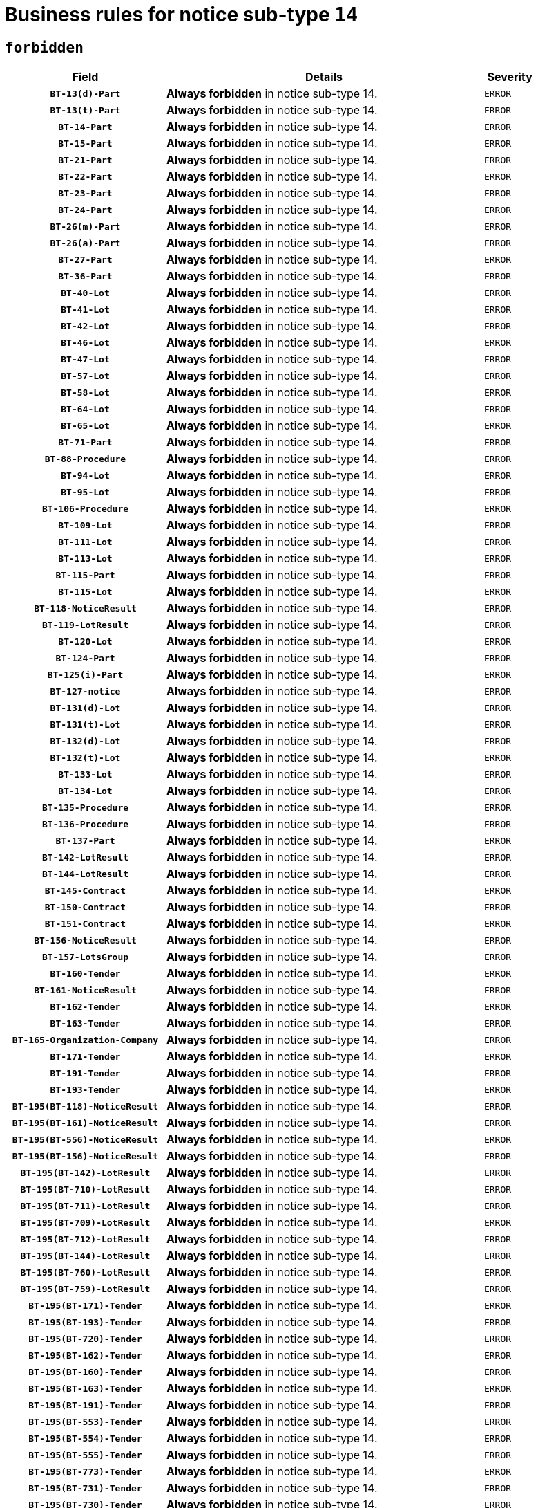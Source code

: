 = Business rules for notice sub-type `14`
:navtitle: Business Rules

== `forbidden`
[cols="<3,<6,>1", role="fixed-layout"]
|====
h| Field h|Details h|Severity 
h|`BT-13(d)-Part`
a|

*Always forbidden* in notice sub-type 14.
|`ERROR`
h|`BT-13(t)-Part`
a|

*Always forbidden* in notice sub-type 14.
|`ERROR`
h|`BT-14-Part`
a|

*Always forbidden* in notice sub-type 14.
|`ERROR`
h|`BT-15-Part`
a|

*Always forbidden* in notice sub-type 14.
|`ERROR`
h|`BT-21-Part`
a|

*Always forbidden* in notice sub-type 14.
|`ERROR`
h|`BT-22-Part`
a|

*Always forbidden* in notice sub-type 14.
|`ERROR`
h|`BT-23-Part`
a|

*Always forbidden* in notice sub-type 14.
|`ERROR`
h|`BT-24-Part`
a|

*Always forbidden* in notice sub-type 14.
|`ERROR`
h|`BT-26(m)-Part`
a|

*Always forbidden* in notice sub-type 14.
|`ERROR`
h|`BT-26(a)-Part`
a|

*Always forbidden* in notice sub-type 14.
|`ERROR`
h|`BT-27-Part`
a|

*Always forbidden* in notice sub-type 14.
|`ERROR`
h|`BT-36-Part`
a|

*Always forbidden* in notice sub-type 14.
|`ERROR`
h|`BT-40-Lot`
a|

*Always forbidden* in notice sub-type 14.
|`ERROR`
h|`BT-41-Lot`
a|

*Always forbidden* in notice sub-type 14.
|`ERROR`
h|`BT-42-Lot`
a|

*Always forbidden* in notice sub-type 14.
|`ERROR`
h|`BT-46-Lot`
a|

*Always forbidden* in notice sub-type 14.
|`ERROR`
h|`BT-47-Lot`
a|

*Always forbidden* in notice sub-type 14.
|`ERROR`
h|`BT-57-Lot`
a|

*Always forbidden* in notice sub-type 14.
|`ERROR`
h|`BT-58-Lot`
a|

*Always forbidden* in notice sub-type 14.
|`ERROR`
h|`BT-64-Lot`
a|

*Always forbidden* in notice sub-type 14.
|`ERROR`
h|`BT-65-Lot`
a|

*Always forbidden* in notice sub-type 14.
|`ERROR`
h|`BT-71-Part`
a|

*Always forbidden* in notice sub-type 14.
|`ERROR`
h|`BT-88-Procedure`
a|

*Always forbidden* in notice sub-type 14.
|`ERROR`
h|`BT-94-Lot`
a|

*Always forbidden* in notice sub-type 14.
|`ERROR`
h|`BT-95-Lot`
a|

*Always forbidden* in notice sub-type 14.
|`ERROR`
h|`BT-106-Procedure`
a|

*Always forbidden* in notice sub-type 14.
|`ERROR`
h|`BT-109-Lot`
a|

*Always forbidden* in notice sub-type 14.
|`ERROR`
h|`BT-111-Lot`
a|

*Always forbidden* in notice sub-type 14.
|`ERROR`
h|`BT-113-Lot`
a|

*Always forbidden* in notice sub-type 14.
|`ERROR`
h|`BT-115-Part`
a|

*Always forbidden* in notice sub-type 14.
|`ERROR`
h|`BT-115-Lot`
a|

*Always forbidden* in notice sub-type 14.
|`ERROR`
h|`BT-118-NoticeResult`
a|

*Always forbidden* in notice sub-type 14.
|`ERROR`
h|`BT-119-LotResult`
a|

*Always forbidden* in notice sub-type 14.
|`ERROR`
h|`BT-120-Lot`
a|

*Always forbidden* in notice sub-type 14.
|`ERROR`
h|`BT-124-Part`
a|

*Always forbidden* in notice sub-type 14.
|`ERROR`
h|`BT-125(i)-Part`
a|

*Always forbidden* in notice sub-type 14.
|`ERROR`
h|`BT-127-notice`
a|

*Always forbidden* in notice sub-type 14.
|`ERROR`
h|`BT-131(d)-Lot`
a|

*Always forbidden* in notice sub-type 14.
|`ERROR`
h|`BT-131(t)-Lot`
a|

*Always forbidden* in notice sub-type 14.
|`ERROR`
h|`BT-132(d)-Lot`
a|

*Always forbidden* in notice sub-type 14.
|`ERROR`
h|`BT-132(t)-Lot`
a|

*Always forbidden* in notice sub-type 14.
|`ERROR`
h|`BT-133-Lot`
a|

*Always forbidden* in notice sub-type 14.
|`ERROR`
h|`BT-134-Lot`
a|

*Always forbidden* in notice sub-type 14.
|`ERROR`
h|`BT-135-Procedure`
a|

*Always forbidden* in notice sub-type 14.
|`ERROR`
h|`BT-136-Procedure`
a|

*Always forbidden* in notice sub-type 14.
|`ERROR`
h|`BT-137-Part`
a|

*Always forbidden* in notice sub-type 14.
|`ERROR`
h|`BT-142-LotResult`
a|

*Always forbidden* in notice sub-type 14.
|`ERROR`
h|`BT-144-LotResult`
a|

*Always forbidden* in notice sub-type 14.
|`ERROR`
h|`BT-145-Contract`
a|

*Always forbidden* in notice sub-type 14.
|`ERROR`
h|`BT-150-Contract`
a|

*Always forbidden* in notice sub-type 14.
|`ERROR`
h|`BT-151-Contract`
a|

*Always forbidden* in notice sub-type 14.
|`ERROR`
h|`BT-156-NoticeResult`
a|

*Always forbidden* in notice sub-type 14.
|`ERROR`
h|`BT-157-LotsGroup`
a|

*Always forbidden* in notice sub-type 14.
|`ERROR`
h|`BT-160-Tender`
a|

*Always forbidden* in notice sub-type 14.
|`ERROR`
h|`BT-161-NoticeResult`
a|

*Always forbidden* in notice sub-type 14.
|`ERROR`
h|`BT-162-Tender`
a|

*Always forbidden* in notice sub-type 14.
|`ERROR`
h|`BT-163-Tender`
a|

*Always forbidden* in notice sub-type 14.
|`ERROR`
h|`BT-165-Organization-Company`
a|

*Always forbidden* in notice sub-type 14.
|`ERROR`
h|`BT-171-Tender`
a|

*Always forbidden* in notice sub-type 14.
|`ERROR`
h|`BT-191-Tender`
a|

*Always forbidden* in notice sub-type 14.
|`ERROR`
h|`BT-193-Tender`
a|

*Always forbidden* in notice sub-type 14.
|`ERROR`
h|`BT-195(BT-118)-NoticeResult`
a|

*Always forbidden* in notice sub-type 14.
|`ERROR`
h|`BT-195(BT-161)-NoticeResult`
a|

*Always forbidden* in notice sub-type 14.
|`ERROR`
h|`BT-195(BT-556)-NoticeResult`
a|

*Always forbidden* in notice sub-type 14.
|`ERROR`
h|`BT-195(BT-156)-NoticeResult`
a|

*Always forbidden* in notice sub-type 14.
|`ERROR`
h|`BT-195(BT-142)-LotResult`
a|

*Always forbidden* in notice sub-type 14.
|`ERROR`
h|`BT-195(BT-710)-LotResult`
a|

*Always forbidden* in notice sub-type 14.
|`ERROR`
h|`BT-195(BT-711)-LotResult`
a|

*Always forbidden* in notice sub-type 14.
|`ERROR`
h|`BT-195(BT-709)-LotResult`
a|

*Always forbidden* in notice sub-type 14.
|`ERROR`
h|`BT-195(BT-712)-LotResult`
a|

*Always forbidden* in notice sub-type 14.
|`ERROR`
h|`BT-195(BT-144)-LotResult`
a|

*Always forbidden* in notice sub-type 14.
|`ERROR`
h|`BT-195(BT-760)-LotResult`
a|

*Always forbidden* in notice sub-type 14.
|`ERROR`
h|`BT-195(BT-759)-LotResult`
a|

*Always forbidden* in notice sub-type 14.
|`ERROR`
h|`BT-195(BT-171)-Tender`
a|

*Always forbidden* in notice sub-type 14.
|`ERROR`
h|`BT-195(BT-193)-Tender`
a|

*Always forbidden* in notice sub-type 14.
|`ERROR`
h|`BT-195(BT-720)-Tender`
a|

*Always forbidden* in notice sub-type 14.
|`ERROR`
h|`BT-195(BT-162)-Tender`
a|

*Always forbidden* in notice sub-type 14.
|`ERROR`
h|`BT-195(BT-160)-Tender`
a|

*Always forbidden* in notice sub-type 14.
|`ERROR`
h|`BT-195(BT-163)-Tender`
a|

*Always forbidden* in notice sub-type 14.
|`ERROR`
h|`BT-195(BT-191)-Tender`
a|

*Always forbidden* in notice sub-type 14.
|`ERROR`
h|`BT-195(BT-553)-Tender`
a|

*Always forbidden* in notice sub-type 14.
|`ERROR`
h|`BT-195(BT-554)-Tender`
a|

*Always forbidden* in notice sub-type 14.
|`ERROR`
h|`BT-195(BT-555)-Tender`
a|

*Always forbidden* in notice sub-type 14.
|`ERROR`
h|`BT-195(BT-773)-Tender`
a|

*Always forbidden* in notice sub-type 14.
|`ERROR`
h|`BT-195(BT-731)-Tender`
a|

*Always forbidden* in notice sub-type 14.
|`ERROR`
h|`BT-195(BT-730)-Tender`
a|

*Always forbidden* in notice sub-type 14.
|`ERROR`
h|`BT-195(BT-09)-Procedure`
a|

*Always forbidden* in notice sub-type 14.
|`ERROR`
h|`BT-195(BT-105)-Procedure`
a|

*Always forbidden* in notice sub-type 14.
|`ERROR`
h|`BT-195(BT-88)-Procedure`
a|

*Always forbidden* in notice sub-type 14.
|`ERROR`
h|`BT-195(BT-106)-Procedure`
a|

*Always forbidden* in notice sub-type 14.
|`ERROR`
h|`BT-195(BT-1351)-Procedure`
a|

*Always forbidden* in notice sub-type 14.
|`ERROR`
h|`BT-195(BT-136)-Procedure`
a|

*Always forbidden* in notice sub-type 14.
|`ERROR`
h|`BT-195(BT-1252)-Procedure`
a|

*Always forbidden* in notice sub-type 14.
|`ERROR`
h|`BT-195(BT-135)-Procedure`
a|

*Always forbidden* in notice sub-type 14.
|`ERROR`
h|`BT-195(BT-733)-LotsGroup`
a|

*Always forbidden* in notice sub-type 14.
|`ERROR`
h|`BT-195(BT-543)-LotsGroup`
a|

*Always forbidden* in notice sub-type 14.
|`ERROR`
h|`BT-195(BT-5421)-LotsGroup`
a|

*Always forbidden* in notice sub-type 14.
|`ERROR`
h|`BT-195(BT-5422)-LotsGroup`
a|

*Always forbidden* in notice sub-type 14.
|`ERROR`
h|`BT-195(BT-5423)-LotsGroup`
a|

*Always forbidden* in notice sub-type 14.
|`ERROR`
h|`BT-195(BT-541)-LotsGroup`
a|

*Always forbidden* in notice sub-type 14.
|`ERROR`
h|`BT-195(BT-734)-LotsGroup`
a|

*Always forbidden* in notice sub-type 14.
|`ERROR`
h|`BT-195(BT-539)-LotsGroup`
a|

*Always forbidden* in notice sub-type 14.
|`ERROR`
h|`BT-195(BT-540)-LotsGroup`
a|

*Always forbidden* in notice sub-type 14.
|`ERROR`
h|`BT-195(BT-733)-Lot`
a|

*Always forbidden* in notice sub-type 14.
|`ERROR`
h|`BT-195(BT-543)-Lot`
a|

*Always forbidden* in notice sub-type 14.
|`ERROR`
h|`BT-195(BT-5421)-Lot`
a|

*Always forbidden* in notice sub-type 14.
|`ERROR`
h|`BT-195(BT-5422)-Lot`
a|

*Always forbidden* in notice sub-type 14.
|`ERROR`
h|`BT-195(BT-5423)-Lot`
a|

*Always forbidden* in notice sub-type 14.
|`ERROR`
h|`BT-195(BT-541)-Lot`
a|

*Always forbidden* in notice sub-type 14.
|`ERROR`
h|`BT-195(BT-734)-Lot`
a|

*Always forbidden* in notice sub-type 14.
|`ERROR`
h|`BT-195(BT-539)-Lot`
a|

*Always forbidden* in notice sub-type 14.
|`ERROR`
h|`BT-195(BT-540)-Lot`
a|

*Always forbidden* in notice sub-type 14.
|`ERROR`
h|`BT-195(BT-635)-LotResult`
a|

*Always forbidden* in notice sub-type 14.
|`ERROR`
h|`BT-195(BT-636)-LotResult`
a|

*Always forbidden* in notice sub-type 14.
|`ERROR`
h|`BT-195(BT-1118)-NoticeResult`
a|

*Always forbidden* in notice sub-type 14.
|`ERROR`
h|`BT-195(BT-1561)-NoticeResult`
a|

*Always forbidden* in notice sub-type 14.
|`ERROR`
h|`BT-196(BT-118)-NoticeResult`
a|

*Always forbidden* in notice sub-type 14.
|`ERROR`
h|`BT-196(BT-161)-NoticeResult`
a|

*Always forbidden* in notice sub-type 14.
|`ERROR`
h|`BT-196(BT-556)-NoticeResult`
a|

*Always forbidden* in notice sub-type 14.
|`ERROR`
h|`BT-196(BT-156)-NoticeResult`
a|

*Always forbidden* in notice sub-type 14.
|`ERROR`
h|`BT-196(BT-142)-LotResult`
a|

*Always forbidden* in notice sub-type 14.
|`ERROR`
h|`BT-196(BT-710)-LotResult`
a|

*Always forbidden* in notice sub-type 14.
|`ERROR`
h|`BT-196(BT-711)-LotResult`
a|

*Always forbidden* in notice sub-type 14.
|`ERROR`
h|`BT-196(BT-709)-LotResult`
a|

*Always forbidden* in notice sub-type 14.
|`ERROR`
h|`BT-196(BT-712)-LotResult`
a|

*Always forbidden* in notice sub-type 14.
|`ERROR`
h|`BT-196(BT-144)-LotResult`
a|

*Always forbidden* in notice sub-type 14.
|`ERROR`
h|`BT-196(BT-760)-LotResult`
a|

*Always forbidden* in notice sub-type 14.
|`ERROR`
h|`BT-196(BT-759)-LotResult`
a|

*Always forbidden* in notice sub-type 14.
|`ERROR`
h|`BT-196(BT-171)-Tender`
a|

*Always forbidden* in notice sub-type 14.
|`ERROR`
h|`BT-196(BT-193)-Tender`
a|

*Always forbidden* in notice sub-type 14.
|`ERROR`
h|`BT-196(BT-720)-Tender`
a|

*Always forbidden* in notice sub-type 14.
|`ERROR`
h|`BT-196(BT-162)-Tender`
a|

*Always forbidden* in notice sub-type 14.
|`ERROR`
h|`BT-196(BT-160)-Tender`
a|

*Always forbidden* in notice sub-type 14.
|`ERROR`
h|`BT-196(BT-163)-Tender`
a|

*Always forbidden* in notice sub-type 14.
|`ERROR`
h|`BT-196(BT-191)-Tender`
a|

*Always forbidden* in notice sub-type 14.
|`ERROR`
h|`BT-196(BT-553)-Tender`
a|

*Always forbidden* in notice sub-type 14.
|`ERROR`
h|`BT-196(BT-554)-Tender`
a|

*Always forbidden* in notice sub-type 14.
|`ERROR`
h|`BT-196(BT-555)-Tender`
a|

*Always forbidden* in notice sub-type 14.
|`ERROR`
h|`BT-196(BT-773)-Tender`
a|

*Always forbidden* in notice sub-type 14.
|`ERROR`
h|`BT-196(BT-731)-Tender`
a|

*Always forbidden* in notice sub-type 14.
|`ERROR`
h|`BT-196(BT-730)-Tender`
a|

*Always forbidden* in notice sub-type 14.
|`ERROR`
h|`BT-196(BT-09)-Procedure`
a|

*Always forbidden* in notice sub-type 14.
|`ERROR`
h|`BT-196(BT-105)-Procedure`
a|

*Always forbidden* in notice sub-type 14.
|`ERROR`
h|`BT-196(BT-88)-Procedure`
a|

*Always forbidden* in notice sub-type 14.
|`ERROR`
h|`BT-196(BT-106)-Procedure`
a|

*Always forbidden* in notice sub-type 14.
|`ERROR`
h|`BT-196(BT-1351)-Procedure`
a|

*Always forbidden* in notice sub-type 14.
|`ERROR`
h|`BT-196(BT-136)-Procedure`
a|

*Always forbidden* in notice sub-type 14.
|`ERROR`
h|`BT-196(BT-1252)-Procedure`
a|

*Always forbidden* in notice sub-type 14.
|`ERROR`
h|`BT-196(BT-135)-Procedure`
a|

*Always forbidden* in notice sub-type 14.
|`ERROR`
h|`BT-196(BT-733)-LotsGroup`
a|

*Always forbidden* in notice sub-type 14.
|`ERROR`
h|`BT-196(BT-543)-LotsGroup`
a|

*Always forbidden* in notice sub-type 14.
|`ERROR`
h|`BT-196(BT-5421)-LotsGroup`
a|

*Always forbidden* in notice sub-type 14.
|`ERROR`
h|`BT-196(BT-5422)-LotsGroup`
a|

*Always forbidden* in notice sub-type 14.
|`ERROR`
h|`BT-196(BT-5423)-LotsGroup`
a|

*Always forbidden* in notice sub-type 14.
|`ERROR`
h|`BT-196(BT-541)-LotsGroup`
a|

*Always forbidden* in notice sub-type 14.
|`ERROR`
h|`BT-196(BT-734)-LotsGroup`
a|

*Always forbidden* in notice sub-type 14.
|`ERROR`
h|`BT-196(BT-539)-LotsGroup`
a|

*Always forbidden* in notice sub-type 14.
|`ERROR`
h|`BT-196(BT-540)-LotsGroup`
a|

*Always forbidden* in notice sub-type 14.
|`ERROR`
h|`BT-196(BT-733)-Lot`
a|

*Always forbidden* in notice sub-type 14.
|`ERROR`
h|`BT-196(BT-543)-Lot`
a|

*Always forbidden* in notice sub-type 14.
|`ERROR`
h|`BT-196(BT-5421)-Lot`
a|

*Always forbidden* in notice sub-type 14.
|`ERROR`
h|`BT-196(BT-5422)-Lot`
a|

*Always forbidden* in notice sub-type 14.
|`ERROR`
h|`BT-196(BT-5423)-Lot`
a|

*Always forbidden* in notice sub-type 14.
|`ERROR`
h|`BT-196(BT-541)-Lot`
a|

*Always forbidden* in notice sub-type 14.
|`ERROR`
h|`BT-196(BT-734)-Lot`
a|

*Always forbidden* in notice sub-type 14.
|`ERROR`
h|`BT-196(BT-539)-Lot`
a|

*Always forbidden* in notice sub-type 14.
|`ERROR`
h|`BT-196(BT-540)-Lot`
a|

*Always forbidden* in notice sub-type 14.
|`ERROR`
h|`BT-196(BT-635)-LotResult`
a|

*Always forbidden* in notice sub-type 14.
|`ERROR`
h|`BT-196(BT-636)-LotResult`
a|

*Always forbidden* in notice sub-type 14.
|`ERROR`
h|`BT-196(BT-1118)-NoticeResult`
a|

*Always forbidden* in notice sub-type 14.
|`ERROR`
h|`BT-196(BT-1561)-NoticeResult`
a|

*Always forbidden* in notice sub-type 14.
|`ERROR`
h|`BT-197(BT-118)-NoticeResult`
a|

*Always forbidden* in notice sub-type 14.
|`ERROR`
h|`BT-197(BT-161)-NoticeResult`
a|

*Always forbidden* in notice sub-type 14.
|`ERROR`
h|`BT-197(BT-556)-NoticeResult`
a|

*Always forbidden* in notice sub-type 14.
|`ERROR`
h|`BT-197(BT-156)-NoticeResult`
a|

*Always forbidden* in notice sub-type 14.
|`ERROR`
h|`BT-197(BT-142)-LotResult`
a|

*Always forbidden* in notice sub-type 14.
|`ERROR`
h|`BT-197(BT-710)-LotResult`
a|

*Always forbidden* in notice sub-type 14.
|`ERROR`
h|`BT-197(BT-711)-LotResult`
a|

*Always forbidden* in notice sub-type 14.
|`ERROR`
h|`BT-197(BT-709)-LotResult`
a|

*Always forbidden* in notice sub-type 14.
|`ERROR`
h|`BT-197(BT-712)-LotResult`
a|

*Always forbidden* in notice sub-type 14.
|`ERROR`
h|`BT-197(BT-144)-LotResult`
a|

*Always forbidden* in notice sub-type 14.
|`ERROR`
h|`BT-197(BT-760)-LotResult`
a|

*Always forbidden* in notice sub-type 14.
|`ERROR`
h|`BT-197(BT-759)-LotResult`
a|

*Always forbidden* in notice sub-type 14.
|`ERROR`
h|`BT-197(BT-171)-Tender`
a|

*Always forbidden* in notice sub-type 14.
|`ERROR`
h|`BT-197(BT-193)-Tender`
a|

*Always forbidden* in notice sub-type 14.
|`ERROR`
h|`BT-197(BT-720)-Tender`
a|

*Always forbidden* in notice sub-type 14.
|`ERROR`
h|`BT-197(BT-162)-Tender`
a|

*Always forbidden* in notice sub-type 14.
|`ERROR`
h|`BT-197(BT-160)-Tender`
a|

*Always forbidden* in notice sub-type 14.
|`ERROR`
h|`BT-197(BT-163)-Tender`
a|

*Always forbidden* in notice sub-type 14.
|`ERROR`
h|`BT-197(BT-191)-Tender`
a|

*Always forbidden* in notice sub-type 14.
|`ERROR`
h|`BT-197(BT-553)-Tender`
a|

*Always forbidden* in notice sub-type 14.
|`ERROR`
h|`BT-197(BT-554)-Tender`
a|

*Always forbidden* in notice sub-type 14.
|`ERROR`
h|`BT-197(BT-555)-Tender`
a|

*Always forbidden* in notice sub-type 14.
|`ERROR`
h|`BT-197(BT-773)-Tender`
a|

*Always forbidden* in notice sub-type 14.
|`ERROR`
h|`BT-197(BT-731)-Tender`
a|

*Always forbidden* in notice sub-type 14.
|`ERROR`
h|`BT-197(BT-730)-Tender`
a|

*Always forbidden* in notice sub-type 14.
|`ERROR`
h|`BT-197(BT-09)-Procedure`
a|

*Always forbidden* in notice sub-type 14.
|`ERROR`
h|`BT-197(BT-105)-Procedure`
a|

*Always forbidden* in notice sub-type 14.
|`ERROR`
h|`BT-197(BT-88)-Procedure`
a|

*Always forbidden* in notice sub-type 14.
|`ERROR`
h|`BT-197(BT-106)-Procedure`
a|

*Always forbidden* in notice sub-type 14.
|`ERROR`
h|`BT-197(BT-1351)-Procedure`
a|

*Always forbidden* in notice sub-type 14.
|`ERROR`
h|`BT-197(BT-136)-Procedure`
a|

*Always forbidden* in notice sub-type 14.
|`ERROR`
h|`BT-197(BT-1252)-Procedure`
a|

*Always forbidden* in notice sub-type 14.
|`ERROR`
h|`BT-197(BT-135)-Procedure`
a|

*Always forbidden* in notice sub-type 14.
|`ERROR`
h|`BT-197(BT-733)-LotsGroup`
a|

*Always forbidden* in notice sub-type 14.
|`ERROR`
h|`BT-197(BT-543)-LotsGroup`
a|

*Always forbidden* in notice sub-type 14.
|`ERROR`
h|`BT-197(BT-5421)-LotsGroup`
a|

*Always forbidden* in notice sub-type 14.
|`ERROR`
h|`BT-197(BT-5422)-LotsGroup`
a|

*Always forbidden* in notice sub-type 14.
|`ERROR`
h|`BT-197(BT-5423)-LotsGroup`
a|

*Always forbidden* in notice sub-type 14.
|`ERROR`
h|`BT-197(BT-541)-LotsGroup`
a|

*Always forbidden* in notice sub-type 14.
|`ERROR`
h|`BT-197(BT-734)-LotsGroup`
a|

*Always forbidden* in notice sub-type 14.
|`ERROR`
h|`BT-197(BT-539)-LotsGroup`
a|

*Always forbidden* in notice sub-type 14.
|`ERROR`
h|`BT-197(BT-540)-LotsGroup`
a|

*Always forbidden* in notice sub-type 14.
|`ERROR`
h|`BT-197(BT-733)-Lot`
a|

*Always forbidden* in notice sub-type 14.
|`ERROR`
h|`BT-197(BT-543)-Lot`
a|

*Always forbidden* in notice sub-type 14.
|`ERROR`
h|`BT-197(BT-5421)-Lot`
a|

*Always forbidden* in notice sub-type 14.
|`ERROR`
h|`BT-197(BT-5422)-Lot`
a|

*Always forbidden* in notice sub-type 14.
|`ERROR`
h|`BT-197(BT-5423)-Lot`
a|

*Always forbidden* in notice sub-type 14.
|`ERROR`
h|`BT-197(BT-541)-Lot`
a|

*Always forbidden* in notice sub-type 14.
|`ERROR`
h|`BT-197(BT-734)-Lot`
a|

*Always forbidden* in notice sub-type 14.
|`ERROR`
h|`BT-197(BT-539)-Lot`
a|

*Always forbidden* in notice sub-type 14.
|`ERROR`
h|`BT-197(BT-540)-Lot`
a|

*Always forbidden* in notice sub-type 14.
|`ERROR`
h|`BT-197(BT-635)-LotResult`
a|

*Always forbidden* in notice sub-type 14.
|`ERROR`
h|`BT-197(BT-636)-LotResult`
a|

*Always forbidden* in notice sub-type 14.
|`ERROR`
h|`BT-197(BT-1118)-NoticeResult`
a|

*Always forbidden* in notice sub-type 14.
|`ERROR`
h|`BT-197(BT-1561)-NoticeResult`
a|

*Always forbidden* in notice sub-type 14.
|`ERROR`
h|`BT-198(BT-118)-NoticeResult`
a|

*Always forbidden* in notice sub-type 14.
|`ERROR`
h|`BT-198(BT-161)-NoticeResult`
a|

*Always forbidden* in notice sub-type 14.
|`ERROR`
h|`BT-198(BT-556)-NoticeResult`
a|

*Always forbidden* in notice sub-type 14.
|`ERROR`
h|`BT-198(BT-156)-NoticeResult`
a|

*Always forbidden* in notice sub-type 14.
|`ERROR`
h|`BT-198(BT-142)-LotResult`
a|

*Always forbidden* in notice sub-type 14.
|`ERROR`
h|`BT-198(BT-710)-LotResult`
a|

*Always forbidden* in notice sub-type 14.
|`ERROR`
h|`BT-198(BT-711)-LotResult`
a|

*Always forbidden* in notice sub-type 14.
|`ERROR`
h|`BT-198(BT-709)-LotResult`
a|

*Always forbidden* in notice sub-type 14.
|`ERROR`
h|`BT-198(BT-712)-LotResult`
a|

*Always forbidden* in notice sub-type 14.
|`ERROR`
h|`BT-198(BT-144)-LotResult`
a|

*Always forbidden* in notice sub-type 14.
|`ERROR`
h|`BT-198(BT-760)-LotResult`
a|

*Always forbidden* in notice sub-type 14.
|`ERROR`
h|`BT-198(BT-759)-LotResult`
a|

*Always forbidden* in notice sub-type 14.
|`ERROR`
h|`BT-198(BT-171)-Tender`
a|

*Always forbidden* in notice sub-type 14.
|`ERROR`
h|`BT-198(BT-193)-Tender`
a|

*Always forbidden* in notice sub-type 14.
|`ERROR`
h|`BT-198(BT-720)-Tender`
a|

*Always forbidden* in notice sub-type 14.
|`ERROR`
h|`BT-198(BT-162)-Tender`
a|

*Always forbidden* in notice sub-type 14.
|`ERROR`
h|`BT-198(BT-160)-Tender`
a|

*Always forbidden* in notice sub-type 14.
|`ERROR`
h|`BT-198(BT-163)-Tender`
a|

*Always forbidden* in notice sub-type 14.
|`ERROR`
h|`BT-198(BT-191)-Tender`
a|

*Always forbidden* in notice sub-type 14.
|`ERROR`
h|`BT-198(BT-553)-Tender`
a|

*Always forbidden* in notice sub-type 14.
|`ERROR`
h|`BT-198(BT-554)-Tender`
a|

*Always forbidden* in notice sub-type 14.
|`ERROR`
h|`BT-198(BT-555)-Tender`
a|

*Always forbidden* in notice sub-type 14.
|`ERROR`
h|`BT-198(BT-773)-Tender`
a|

*Always forbidden* in notice sub-type 14.
|`ERROR`
h|`BT-198(BT-731)-Tender`
a|

*Always forbidden* in notice sub-type 14.
|`ERROR`
h|`BT-198(BT-730)-Tender`
a|

*Always forbidden* in notice sub-type 14.
|`ERROR`
h|`BT-198(BT-09)-Procedure`
a|

*Always forbidden* in notice sub-type 14.
|`ERROR`
h|`BT-198(BT-105)-Procedure`
a|

*Always forbidden* in notice sub-type 14.
|`ERROR`
h|`BT-198(BT-88)-Procedure`
a|

*Always forbidden* in notice sub-type 14.
|`ERROR`
h|`BT-198(BT-106)-Procedure`
a|

*Always forbidden* in notice sub-type 14.
|`ERROR`
h|`BT-198(BT-1351)-Procedure`
a|

*Always forbidden* in notice sub-type 14.
|`ERROR`
h|`BT-198(BT-136)-Procedure`
a|

*Always forbidden* in notice sub-type 14.
|`ERROR`
h|`BT-198(BT-1252)-Procedure`
a|

*Always forbidden* in notice sub-type 14.
|`ERROR`
h|`BT-198(BT-135)-Procedure`
a|

*Always forbidden* in notice sub-type 14.
|`ERROR`
h|`BT-198(BT-733)-LotsGroup`
a|

*Always forbidden* in notice sub-type 14.
|`ERROR`
h|`BT-198(BT-543)-LotsGroup`
a|

*Always forbidden* in notice sub-type 14.
|`ERROR`
h|`BT-198(BT-5421)-LotsGroup`
a|

*Always forbidden* in notice sub-type 14.
|`ERROR`
h|`BT-198(BT-5422)-LotsGroup`
a|

*Always forbidden* in notice sub-type 14.
|`ERROR`
h|`BT-198(BT-5423)-LotsGroup`
a|

*Always forbidden* in notice sub-type 14.
|`ERROR`
h|`BT-198(BT-541)-LotsGroup`
a|

*Always forbidden* in notice sub-type 14.
|`ERROR`
h|`BT-198(BT-734)-LotsGroup`
a|

*Always forbidden* in notice sub-type 14.
|`ERROR`
h|`BT-198(BT-539)-LotsGroup`
a|

*Always forbidden* in notice sub-type 14.
|`ERROR`
h|`BT-198(BT-540)-LotsGroup`
a|

*Always forbidden* in notice sub-type 14.
|`ERROR`
h|`BT-198(BT-733)-Lot`
a|

*Always forbidden* in notice sub-type 14.
|`ERROR`
h|`BT-198(BT-543)-Lot`
a|

*Always forbidden* in notice sub-type 14.
|`ERROR`
h|`BT-198(BT-5421)-Lot`
a|

*Always forbidden* in notice sub-type 14.
|`ERROR`
h|`BT-198(BT-5422)-Lot`
a|

*Always forbidden* in notice sub-type 14.
|`ERROR`
h|`BT-198(BT-5423)-Lot`
a|

*Always forbidden* in notice sub-type 14.
|`ERROR`
h|`BT-198(BT-541)-Lot`
a|

*Always forbidden* in notice sub-type 14.
|`ERROR`
h|`BT-198(BT-734)-Lot`
a|

*Always forbidden* in notice sub-type 14.
|`ERROR`
h|`BT-198(BT-539)-Lot`
a|

*Always forbidden* in notice sub-type 14.
|`ERROR`
h|`BT-198(BT-540)-Lot`
a|

*Always forbidden* in notice sub-type 14.
|`ERROR`
h|`BT-198(BT-635)-LotResult`
a|

*Always forbidden* in notice sub-type 14.
|`ERROR`
h|`BT-198(BT-636)-LotResult`
a|

*Always forbidden* in notice sub-type 14.
|`ERROR`
h|`BT-198(BT-1118)-NoticeResult`
a|

*Always forbidden* in notice sub-type 14.
|`ERROR`
h|`BT-198(BT-1561)-NoticeResult`
a|

*Always forbidden* in notice sub-type 14.
|`ERROR`
h|`BT-200-Contract`
a|

*Always forbidden* in notice sub-type 14.
|`ERROR`
h|`BT-201-Contract`
a|

*Always forbidden* in notice sub-type 14.
|`ERROR`
h|`BT-202-Contract`
a|

*Always forbidden* in notice sub-type 14.
|`ERROR`
h|`BT-262-Part`
a|

*Always forbidden* in notice sub-type 14.
|`ERROR`
h|`BT-263-Part`
a|

*Always forbidden* in notice sub-type 14.
|`ERROR`
h|`BT-271-Procedure`
a|

*Always forbidden* in notice sub-type 14.
|`ERROR`
h|`BT-271-LotsGroup`
a|

*Always forbidden* in notice sub-type 14.
|`ERROR`
h|`BT-271-Lot`
a|

*Always forbidden* in notice sub-type 14.
|`ERROR`
h|`BT-300-Part`
a|

*Always forbidden* in notice sub-type 14.
|`ERROR`
h|`BT-500-UBO`
a|

*Always forbidden* in notice sub-type 14.
|`ERROR`
h|`BT-500-Business`
a|

*Always forbidden* in notice sub-type 14.
|`ERROR`
h|`BT-501-Business-National`
a|

*Always forbidden* in notice sub-type 14.
|`ERROR`
h|`BT-501-Business-European`
a|

*Always forbidden* in notice sub-type 14.
|`ERROR`
h|`BT-502-Business`
a|

*Always forbidden* in notice sub-type 14.
|`ERROR`
h|`BT-503-UBO`
a|

*Always forbidden* in notice sub-type 14.
|`ERROR`
h|`BT-503-Business`
a|

*Always forbidden* in notice sub-type 14.
|`ERROR`
h|`BT-505-Business`
a|

*Always forbidden* in notice sub-type 14.
|`ERROR`
h|`BT-506-UBO`
a|

*Always forbidden* in notice sub-type 14.
|`ERROR`
h|`BT-506-Business`
a|

*Always forbidden* in notice sub-type 14.
|`ERROR`
h|`BT-507-UBO`
a|

*Always forbidden* in notice sub-type 14.
|`ERROR`
h|`BT-507-Business`
a|

*Always forbidden* in notice sub-type 14.
|`ERROR`
h|`BT-510(a)-UBO`
a|

*Always forbidden* in notice sub-type 14.
|`ERROR`
h|`BT-510(b)-UBO`
a|

*Always forbidden* in notice sub-type 14.
|`ERROR`
h|`BT-510(c)-UBO`
a|

*Always forbidden* in notice sub-type 14.
|`ERROR`
h|`BT-510(a)-Business`
a|

*Always forbidden* in notice sub-type 14.
|`ERROR`
h|`BT-510(b)-Business`
a|

*Always forbidden* in notice sub-type 14.
|`ERROR`
h|`BT-510(c)-Business`
a|

*Always forbidden* in notice sub-type 14.
|`ERROR`
h|`BT-512-UBO`
a|

*Always forbidden* in notice sub-type 14.
|`ERROR`
h|`BT-512-Business`
a|

*Always forbidden* in notice sub-type 14.
|`ERROR`
h|`BT-513-UBO`
a|

*Always forbidden* in notice sub-type 14.
|`ERROR`
h|`BT-513-Business`
a|

*Always forbidden* in notice sub-type 14.
|`ERROR`
h|`BT-514-UBO`
a|

*Always forbidden* in notice sub-type 14.
|`ERROR`
h|`BT-514-Business`
a|

*Always forbidden* in notice sub-type 14.
|`ERROR`
h|`BT-531-Part`
a|

*Always forbidden* in notice sub-type 14.
|`ERROR`
h|`BT-536-Part`
a|

*Always forbidden* in notice sub-type 14.
|`ERROR`
h|`BT-537-Part`
a|

*Always forbidden* in notice sub-type 14.
|`ERROR`
h|`BT-538-Part`
a|

*Always forbidden* in notice sub-type 14.
|`ERROR`
h|`BT-553-Tender`
a|

*Always forbidden* in notice sub-type 14.
|`ERROR`
h|`BT-554-Tender`
a|

*Always forbidden* in notice sub-type 14.
|`ERROR`
h|`BT-555-Tender`
a|

*Always forbidden* in notice sub-type 14.
|`ERROR`
h|`BT-556-NoticeResult`
a|

*Always forbidden* in notice sub-type 14.
|`ERROR`
h|`BT-615-Part`
a|

*Always forbidden* in notice sub-type 14.
|`ERROR`
h|`BT-632-Part`
a|

*Always forbidden* in notice sub-type 14.
|`ERROR`
h|`BT-635-LotResult`
a|

*Always forbidden* in notice sub-type 14.
|`ERROR`
h|`BT-636-LotResult`
a|

*Always forbidden* in notice sub-type 14.
|`ERROR`
h|`BT-651-Lot`
a|

*Always forbidden* in notice sub-type 14.
|`ERROR`
h|`BT-660-LotResult`
a|

*Always forbidden* in notice sub-type 14.
|`ERROR`
h|`BT-706-UBO`
a|

*Always forbidden* in notice sub-type 14.
|`ERROR`
h|`BT-707-Part`
a|

*Always forbidden* in notice sub-type 14.
|`ERROR`
h|`BT-708-Part`
a|

*Always forbidden* in notice sub-type 14.
|`ERROR`
h|`BT-709-LotResult`
a|

*Always forbidden* in notice sub-type 14.
|`ERROR`
h|`BT-710-LotResult`
a|

*Always forbidden* in notice sub-type 14.
|`ERROR`
h|`BT-711-LotResult`
a|

*Always forbidden* in notice sub-type 14.
|`ERROR`
h|`BT-712(a)-LotResult`
a|

*Always forbidden* in notice sub-type 14.
|`ERROR`
h|`BT-712(b)-LotResult`
a|

*Always forbidden* in notice sub-type 14.
|`ERROR`
h|`BT-720-Tender`
a|

*Always forbidden* in notice sub-type 14.
|`ERROR`
h|`BT-721-Contract`
a|

*Always forbidden* in notice sub-type 14.
|`ERROR`
h|`BT-722-Contract`
a|

*Always forbidden* in notice sub-type 14.
|`ERROR`
h|`BT-723-LotResult`
a|

*Always forbidden* in notice sub-type 14.
|`ERROR`
h|`BT-726-Part`
a|

*Always forbidden* in notice sub-type 14.
|`ERROR`
h|`BT-727-Part`
a|

*Always forbidden* in notice sub-type 14.
|`ERROR`
h|`BT-728-Part`
a|

*Always forbidden* in notice sub-type 14.
|`ERROR`
h|`BT-729-Lot`
a|

*Always forbidden* in notice sub-type 14.
|`ERROR`
h|`BT-730-Tender`
a|

*Always forbidden* in notice sub-type 14.
|`ERROR`
h|`BT-731-Tender`
a|

*Always forbidden* in notice sub-type 14.
|`ERROR`
h|`BT-735-LotResult`
a|

*Always forbidden* in notice sub-type 14.
|`ERROR`
h|`BT-736-Part`
a|

*Always forbidden* in notice sub-type 14.
|`ERROR`
h|`BT-737-Part`
a|

*Always forbidden* in notice sub-type 14.
|`ERROR`
h|`BT-739-UBO`
a|

*Always forbidden* in notice sub-type 14.
|`ERROR`
h|`BT-739-Business`
a|

*Always forbidden* in notice sub-type 14.
|`ERROR`
h|`BT-746-Organization`
a|

*Always forbidden* in notice sub-type 14.
|`ERROR`
h|`BT-752-Lot`
a|

*Always forbidden* in notice sub-type 14.
|`ERROR`
h|`BT-756-Procedure`
a|

*Always forbidden* in notice sub-type 14.
|`ERROR`
h|`BT-759-LotResult`
a|

*Always forbidden* in notice sub-type 14.
|`ERROR`
h|`BT-760-LotResult`
a|

*Always forbidden* in notice sub-type 14.
|`ERROR`
h|`BT-764-Lot`
a|

*Always forbidden* in notice sub-type 14.
|`ERROR`
h|`BT-765-Part`
a|

*Always forbidden* in notice sub-type 14.
|`ERROR`
h|`BT-765-Lot`
a|

*Always forbidden* in notice sub-type 14.
|`ERROR`
h|`BT-766-Lot`
a|

*Always forbidden* in notice sub-type 14.
|`ERROR`
h|`BT-766-Part`
a|

*Always forbidden* in notice sub-type 14.
|`ERROR`
h|`BT-768-Contract`
a|

*Always forbidden* in notice sub-type 14.
|`ERROR`
h|`BT-773-Tender`
a|

*Always forbidden* in notice sub-type 14.
|`ERROR`
h|`BT-779-Tender`
a|

*Always forbidden* in notice sub-type 14.
|`ERROR`
h|`BT-780-Tender`
a|

*Always forbidden* in notice sub-type 14.
|`ERROR`
h|`BT-781-Lot`
a|

*Always forbidden* in notice sub-type 14.
|`ERROR`
h|`BT-782-Tender`
a|

*Always forbidden* in notice sub-type 14.
|`ERROR`
h|`BT-783-Review`
a|

*Always forbidden* in notice sub-type 14.
|`ERROR`
h|`BT-784-Review`
a|

*Always forbidden* in notice sub-type 14.
|`ERROR`
h|`BT-785-Review`
a|

*Always forbidden* in notice sub-type 14.
|`ERROR`
h|`BT-786-Review`
a|

*Always forbidden* in notice sub-type 14.
|`ERROR`
h|`BT-787-Review`
a|

*Always forbidden* in notice sub-type 14.
|`ERROR`
h|`BT-788-Review`
a|

*Always forbidden* in notice sub-type 14.
|`ERROR`
h|`BT-789-Review`
a|

*Always forbidden* in notice sub-type 14.
|`ERROR`
h|`BT-790-Review`
a|

*Always forbidden* in notice sub-type 14.
|`ERROR`
h|`BT-791-Review`
a|

*Always forbidden* in notice sub-type 14.
|`ERROR`
h|`BT-792-Review`
a|

*Always forbidden* in notice sub-type 14.
|`ERROR`
h|`BT-793-Review`
a|

*Always forbidden* in notice sub-type 14.
|`ERROR`
h|`BT-794-Review`
a|

*Always forbidden* in notice sub-type 14.
|`ERROR`
h|`BT-795-Review`
a|

*Always forbidden* in notice sub-type 14.
|`ERROR`
h|`BT-796-Review`
a|

*Always forbidden* in notice sub-type 14.
|`ERROR`
h|`BT-797-Review`
a|

*Always forbidden* in notice sub-type 14.
|`ERROR`
h|`BT-798-Review`
a|

*Always forbidden* in notice sub-type 14.
|`ERROR`
h|`BT-799-ReviewBody`
a|

*Always forbidden* in notice sub-type 14.
|`ERROR`
h|`BT-800(d)-Lot`
a|

*Always forbidden* in notice sub-type 14.
|`ERROR`
h|`BT-800(t)-Lot`
a|

*Always forbidden* in notice sub-type 14.
|`ERROR`
h|`BT-1118-NoticeResult`
a|

*Always forbidden* in notice sub-type 14.
|`ERROR`
h|`BT-1251-Part`
a|

*Always forbidden* in notice sub-type 14.
|`ERROR`
h|`BT-1252-Procedure`
a|

*Always forbidden* in notice sub-type 14.
|`ERROR`
h|`BT-1311(d)-Lot`
a|

*Always forbidden* in notice sub-type 14.
|`ERROR`
h|`BT-1311(t)-Lot`
a|

*Always forbidden* in notice sub-type 14.
|`ERROR`
h|`BT-1351-Procedure`
a|

*Always forbidden* in notice sub-type 14.
|`ERROR`
h|`BT-1451-Contract`
a|

*Always forbidden* in notice sub-type 14.
|`ERROR`
h|`BT-1501(n)-Contract`
a|

*Always forbidden* in notice sub-type 14.
|`ERROR`
h|`BT-1501(s)-Contract`
a|

*Always forbidden* in notice sub-type 14.
|`ERROR`
h|`BT-1561-NoticeResult`
a|

*Always forbidden* in notice sub-type 14.
|`ERROR`
h|`BT-1711-Tender`
a|

*Always forbidden* in notice sub-type 14.
|`ERROR`
h|`BT-3201-Tender`
a|

*Always forbidden* in notice sub-type 14.
|`ERROR`
h|`BT-3202-Contract`
a|

*Always forbidden* in notice sub-type 14.
|`ERROR`
h|`BT-5011-Contract`
a|

*Always forbidden* in notice sub-type 14.
|`ERROR`
h|`BT-5071-Part`
a|

*Always forbidden* in notice sub-type 14.
|`ERROR`
h|`BT-5101(a)-Part`
a|

*Always forbidden* in notice sub-type 14.
|`ERROR`
h|`BT-5101(b)-Part`
a|

*Always forbidden* in notice sub-type 14.
|`ERROR`
h|`BT-5101(c)-Part`
a|

*Always forbidden* in notice sub-type 14.
|`ERROR`
h|`BT-5121-Part`
a|

*Always forbidden* in notice sub-type 14.
|`ERROR`
h|`BT-5131-Part`
a|

*Always forbidden* in notice sub-type 14.
|`ERROR`
h|`BT-5141-Part`
a|

*Always forbidden* in notice sub-type 14.
|`ERROR`
h|`BT-6110-Contract`
a|

*Always forbidden* in notice sub-type 14.
|`ERROR`
h|`BT-7531-Lot`
a|

*Always forbidden* in notice sub-type 14.
|`ERROR`
h|`BT-7532-Lot`
a|

*Always forbidden* in notice sub-type 14.
|`ERROR`
h|`BT-13713-LotResult`
a|

*Always forbidden* in notice sub-type 14.
|`ERROR`
h|`BT-13714-Tender`
a|

*Always forbidden* in notice sub-type 14.
|`ERROR`
h|`OPP-020-Contract`
a|

*Always forbidden* in notice sub-type 14.
|`ERROR`
h|`OPP-021-Contract`
a|

*Always forbidden* in notice sub-type 14.
|`ERROR`
h|`OPP-022-Contract`
a|

*Always forbidden* in notice sub-type 14.
|`ERROR`
h|`OPP-023-Contract`
a|

*Always forbidden* in notice sub-type 14.
|`ERROR`
h|`OPP-030-Tender`
a|

*Always forbidden* in notice sub-type 14.
|`ERROR`
h|`OPP-031-Tender`
a|

*Always forbidden* in notice sub-type 14.
|`ERROR`
h|`OPP-032-Tender`
a|

*Always forbidden* in notice sub-type 14.
|`ERROR`
h|`OPP-033-Tender`
a|

*Always forbidden* in notice sub-type 14.
|`ERROR`
h|`OPP-034-Tender`
a|

*Always forbidden* in notice sub-type 14.
|`ERROR`
h|`OPP-040-Procedure`
a|

*Always forbidden* in notice sub-type 14.
|`ERROR`
h|`OPP-051-Organization`
a|

*Always forbidden* in notice sub-type 14.
|`ERROR`
h|`OPP-052-Organization`
a|

*Always forbidden* in notice sub-type 14.
|`ERROR`
h|`OPP-080-Tender`
a|

*Always forbidden* in notice sub-type 14.
|`ERROR`
h|`OPP-100-Business`
a|

*Always forbidden* in notice sub-type 14.
|`ERROR`
h|`OPP-105-Business`
a|

*Always forbidden* in notice sub-type 14.
|`ERROR`
h|`OPP-110-Business`
a|

*Always forbidden* in notice sub-type 14.
|`ERROR`
h|`OPP-111-Business`
a|

*Always forbidden* in notice sub-type 14.
|`ERROR`
h|`OPP-112-Business`
a|

*Always forbidden* in notice sub-type 14.
|`ERROR`
h|`OPP-113-Business-European`
a|

*Always forbidden* in notice sub-type 14.
|`ERROR`
h|`OPP-120-Business`
a|

*Always forbidden* in notice sub-type 14.
|`ERROR`
h|`OPP-121-Business`
a|

*Always forbidden* in notice sub-type 14.
|`ERROR`
h|`OPP-122-Business`
a|

*Always forbidden* in notice sub-type 14.
|`ERROR`
h|`OPP-123-Business`
a|

*Always forbidden* in notice sub-type 14.
|`ERROR`
h|`OPP-130-Business`
a|

*Always forbidden* in notice sub-type 14.
|`ERROR`
h|`OPP-131-Business`
a|

*Always forbidden* in notice sub-type 14.
|`ERROR`
h|`OPA-36-Part-Number`
a|

*Always forbidden* in notice sub-type 14.
|`ERROR`
h|`OPT-050-Part`
a|

*Always forbidden* in notice sub-type 14.
|`ERROR`
h|`OPT-070-Lot`
a|

*Always forbidden* in notice sub-type 14.
|`ERROR`
h|`OPT-071-Lot`
a|

*Always forbidden* in notice sub-type 14.
|`ERROR`
h|`OPT-072-Lot`
a|

*Always forbidden* in notice sub-type 14.
|`ERROR`
h|`OPT-090-Lot`
a|

*Always forbidden* in notice sub-type 14.
|`ERROR`
h|`OPT-091-ReviewReq`
a|

*Always forbidden* in notice sub-type 14.
|`ERROR`
h|`OPT-092-ReviewBody`
a|

*Always forbidden* in notice sub-type 14.
|`ERROR`
h|`OPT-092-ReviewReq`
a|

*Always forbidden* in notice sub-type 14.
|`ERROR`
h|`OPT-100-Contract`
a|

*Always forbidden* in notice sub-type 14.
|`ERROR`
h|`OPT-110-Part-FiscalLegis`
a|

*Always forbidden* in notice sub-type 14.
|`ERROR`
h|`OPT-111-Part-FiscalLegis`
a|

*Always forbidden* in notice sub-type 14.
|`ERROR`
h|`OPT-112-Part-EnvironLegis`
a|

*Always forbidden* in notice sub-type 14.
|`ERROR`
h|`OPT-113-Part-EmployLegis`
a|

*Always forbidden* in notice sub-type 14.
|`ERROR`
h|`OPA-118-NoticeResult-Currency`
a|

*Always forbidden* in notice sub-type 14.
|`ERROR`
h|`OPT-120-Part-EnvironLegis`
a|

*Always forbidden* in notice sub-type 14.
|`ERROR`
h|`OPT-130-Part-EmployLegis`
a|

*Always forbidden* in notice sub-type 14.
|`ERROR`
h|`OPT-140-Part`
a|

*Always forbidden* in notice sub-type 14.
|`ERROR`
h|`OPT-150-Lot`
a|

*Always forbidden* in notice sub-type 14.
|`ERROR`
h|`OPT-155-LotResult`
a|

*Always forbidden* in notice sub-type 14.
|`ERROR`
h|`OPT-156-LotResult`
a|

*Always forbidden* in notice sub-type 14.
|`ERROR`
h|`OPT-160-UBO`
a|

*Always forbidden* in notice sub-type 14.
|`ERROR`
h|`OPA-161-NoticeResult-Currency`
a|

*Always forbidden* in notice sub-type 14.
|`ERROR`
h|`OPT-170-Tenderer`
a|

*Always forbidden* in notice sub-type 14.
|`ERROR`
h|`OPT-202-UBO`
a|

*Always forbidden* in notice sub-type 14.
|`ERROR`
h|`OPT-210-Tenderer`
a|

*Always forbidden* in notice sub-type 14.
|`ERROR`
h|`OPT-300-Contract-Signatory`
a|

*Always forbidden* in notice sub-type 14.
|`ERROR`
h|`OPT-300-Tenderer`
a|

*Always forbidden* in notice sub-type 14.
|`ERROR`
h|`OPT-301-LotResult-Financing`
a|

*Always forbidden* in notice sub-type 14.
|`ERROR`
h|`OPT-301-LotResult-Paying`
a|

*Always forbidden* in notice sub-type 14.
|`ERROR`
h|`OPT-301-Tenderer-SubCont`
a|

*Always forbidden* in notice sub-type 14.
|`ERROR`
h|`OPT-301-Tenderer-MainCont`
a|

*Always forbidden* in notice sub-type 14.
|`ERROR`
h|`OPT-301-Part-FiscalLegis`
a|

*Always forbidden* in notice sub-type 14.
|`ERROR`
h|`OPT-301-Part-EnvironLegis`
a|

*Always forbidden* in notice sub-type 14.
|`ERROR`
h|`OPT-301-Part-EmployLegis`
a|

*Always forbidden* in notice sub-type 14.
|`ERROR`
h|`OPT-301-Part-AddInfo`
a|

*Always forbidden* in notice sub-type 14.
|`ERROR`
h|`OPT-301-Part-DocProvider`
a|

*Always forbidden* in notice sub-type 14.
|`ERROR`
h|`OPT-301-Part-TenderReceipt`
a|

*Always forbidden* in notice sub-type 14.
|`ERROR`
h|`OPT-301-Part-TenderEval`
a|

*Always forbidden* in notice sub-type 14.
|`ERROR`
h|`OPT-301-Part-ReviewOrg`
a|

*Always forbidden* in notice sub-type 14.
|`ERROR`
h|`OPT-301-Part-ReviewInfo`
a|

*Always forbidden* in notice sub-type 14.
|`ERROR`
h|`OPT-301-Part-Mediator`
a|

*Always forbidden* in notice sub-type 14.
|`ERROR`
h|`OPT-301-ReviewBody`
a|

*Always forbidden* in notice sub-type 14.
|`ERROR`
h|`OPT-301-ReviewReq`
a|

*Always forbidden* in notice sub-type 14.
|`ERROR`
h|`OPT-302-Organization`
a|

*Always forbidden* in notice sub-type 14.
|`ERROR`
h|`OPT-310-Tender`
a|

*Always forbidden* in notice sub-type 14.
|`ERROR`
h|`OPT-315-LotResult`
a|

*Always forbidden* in notice sub-type 14.
|`ERROR`
h|`OPT-316-Contract`
a|

*Always forbidden* in notice sub-type 14.
|`ERROR`
h|`OPT-320-LotResult`
a|

*Always forbidden* in notice sub-type 14.
|`ERROR`
h|`OPT-321-Tender`
a|

*Always forbidden* in notice sub-type 14.
|`ERROR`
h|`OPT-322-LotResult`
a|

*Always forbidden* in notice sub-type 14.
|`ERROR`
h|`OPT-999`
a|

*Always forbidden* in notice sub-type 14.
|`ERROR`
|====

== `mandatory`
[cols="<3,<6,>1", role="fixed-layout"]
|====
h| Field h|Details h|Severity 
h|`BT-01-notice`
a|

*Always mandatory* in notice sub-type 14.
|`ERROR`
h|`BT-02-notice`
a|

*Always mandatory* in notice sub-type 14.
|`ERROR`
h|`BT-03-notice`
a|

*Always mandatory* in notice sub-type 14.
|`ERROR`
h|`BT-04-notice`
a|

*Always mandatory* in notice sub-type 14.
|`ERROR`
h|`BT-05(a)-notice`
a|

*Always mandatory* in notice sub-type 14.
|`ERROR`
h|`BT-05(b)-notice`
a|

*Always mandatory* in notice sub-type 14.
|`ERROR`
h|`BT-11-Procedure-Buyer`
a|

*Always mandatory* in notice sub-type 14.
|`ERROR`
h|`BT-21-Procedure`
a|

*Always mandatory* in notice sub-type 14.
|`ERROR`
h|`BT-21-Lot`
a|

*Always mandatory* in notice sub-type 14.
|`ERROR`
h|`BT-23-Procedure`
a|

*Always mandatory* in notice sub-type 14.
|`ERROR`
h|`BT-23-Lot`
a|

*Always mandatory* in notice sub-type 14.
|`ERROR`
h|`BT-24-Procedure`
a|

*Always mandatory* in notice sub-type 14.
|`ERROR`
h|`BT-24-Lot`
a|

*Always mandatory* in notice sub-type 14.
|`ERROR`
h|`BT-26(m)-Procedure`
a|

*Always mandatory* in notice sub-type 14.
|`ERROR`
h|`BT-26(m)-Lot`
a|

*Always mandatory* in notice sub-type 14.
|`ERROR`
h|`BT-71-Lot`
a|

*Always mandatory* in notice sub-type 14.
|`ERROR`
h|`BT-97-Lot`
a|

*Always mandatory* in notice sub-type 14.
|`ERROR`
h|`BT-137-Lot`
a|

*Always mandatory* in notice sub-type 14.
|`ERROR`
h|`BT-262-Procedure`
a|

*Always mandatory* in notice sub-type 14.
|`ERROR`
h|`BT-262-Lot`
a|

*Always mandatory* in notice sub-type 14.
|`ERROR`
h|`BT-500-Organization-Company`
a|

*Always mandatory* in notice sub-type 14.
|`ERROR`
h|`BT-501-Organization-Company`
a|

*Always mandatory* in notice sub-type 14.
|`ERROR`
h|`BT-503-Organization-Company`
a|

*Always mandatory* in notice sub-type 14.
|`ERROR`
h|`BT-506-Organization-Company`
a|

*Always mandatory* in notice sub-type 14.
|`ERROR`
h|`BT-513-Organization-Company`
a|

*Always mandatory* in notice sub-type 14.
|`ERROR`
h|`BT-514-Organization-Company`
a|

*Always mandatory* in notice sub-type 14.
|`ERROR`
h|`BT-630(d)-Lot`
a|

*Always mandatory* in notice sub-type 14.
|`ERROR`
h|`BT-630(t)-Lot`
a|

*Always mandatory* in notice sub-type 14.
|`ERROR`
h|`BT-701-notice`
a|

*Always mandatory* in notice sub-type 14.
|`ERROR`
h|`BT-702(a)-notice`
a|

*Always mandatory* in notice sub-type 14.
|`ERROR`
h|`BT-736-Lot`
a|

*Always mandatory* in notice sub-type 14.
|`ERROR`
h|`BT-740-Procedure-Buyer`
a|

*Always mandatory* in notice sub-type 14.
|`ERROR`
h|`BT-747-Lot`
a|

*Always mandatory* in notice sub-type 14.
|`ERROR`
h|`BT-757-notice`
a|

*Always mandatory* in notice sub-type 14.
|`ERROR`
h|`OPP-070-notice`
a|

*Always mandatory* in notice sub-type 14.
|`ERROR`
h|`OPT-001-notice`
a|

*Always mandatory* in notice sub-type 14.
|`ERROR`
h|`OPT-002-notice`
a|

*Always mandatory* in notice sub-type 14.
|`ERROR`
h|`OPT-200-Organization-Company`
a|

*Always mandatory* in notice sub-type 14.
|`ERROR`
h|`OPT-300-Procedure-Buyer`
a|

*Always mandatory* in notice sub-type 14.
|`ERROR`
h|`OPT-301-Lot-AddInfo`
a|

*Always mandatory* in notice sub-type 14.
|`ERROR`
h|`OPT-301-Lot-ReviewOrg`
a|

*Always mandatory* in notice sub-type 14.
|`ERROR`
|====

